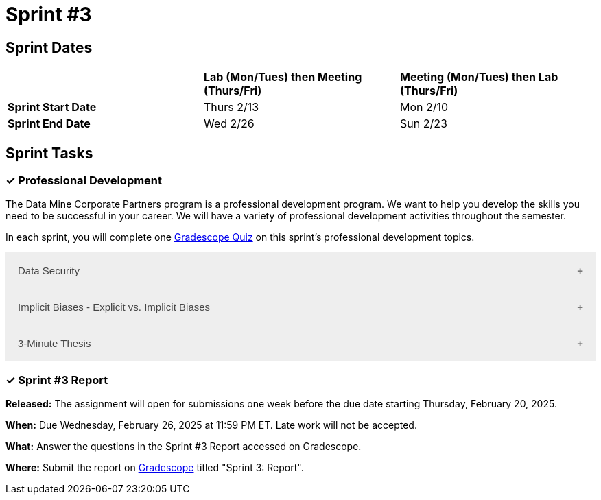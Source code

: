 = Sprint #3

== Sprint Dates

[cols="<.^1,^.^1,^.^1"]
|===

| |*Lab (Mon/Tues) then Meeting (Thurs/Fri)* |*Meeting (Mon/Tues) then Lab (Thurs/Fri)*

|*Sprint Start Date*
|Thurs 2/13
|Mon 2/10

|*Sprint End Date*
|Wed 2/26
|Sun 2/23

|===

== Sprint Tasks

=== &#10003; Professional Development 

The Data Mine Corporate Partners program is a professional development program. We want to help you develop the skills you need to be successful in your career. We will have a variety of professional development activities throughout the semester.

In each sprint, you will complete one https://www.gradescope.com/[Gradescope Quiz] on this sprint's professional development topics.

++++
<html>
<head>
<meta name="viewport" content="width=device-width, initial-scale=1">
<style>
.accordion {
  background-color: #eee;
  color: #444;
  cursor: pointer;
  padding: 18px;
  width: 100%;
  border: none;
  text-align: left;
  outline: none;
  font-size: 15px;
  transition: 0.4s;
}

.active, .accordion:hover {
  background-color: #ccc;
}

.accordion:after {
  content: '\002B';
  color: #777;
  font-weight: bold;
  float: right;
  margin-left: 5px;
}

.active:after {
  content: "\2212";
}

.panel {
  padding: 0 18px;
  background-color: white;
  max-height: 0;
  overflow: hidden;
  transition: max-height 0.2s ease-out;
}
</style>
</head>
<body>
<button class="accordion">Data Security</button>
<div class="panel">
	<div>
		<p><b>When: </b>Due Wednesday, February 19, 2025 at 11:59 PM ET. Late work will not be accepted.	</p>
<br>
	</div>
	<div>
		<p><b>What: </b><a href="https://the-examples-book.com/crp/students/datasecurity">Read about data security in The Data Mine</a> and take the quiz in Gradescope.</b></p>
<br>
	</div>
	<div>
		<p><b>Where: </b>Complete the knowledge check for this professional development training on <a href="https://www.gradescope.com/">Gradescope</a> in the assignment "Sprint 3: Professional Development".</p>
<br>
  	</div>
	<div>
<p><b>Why: </b> The Data Mine Corporate Partners students work with proprietary data from many companies. Students need to learn how to securely work with data. </p>
<br>
  </div>
</div>
<button class="accordion">Implicit Biases - Explicit vs. Implicit Biases</button>
<div class="panel">
	<div>
		<p><b>When: </b>Due Wednesday, February 19, 2025 at 11:59 PM ET. Late work will not be accepted.</p>
<br>
	</div>
	<div>
		<p><b>What: </b>Watch the following video <a href="https://www.youtube.com/watch?v=5S7Je6kbGDY&list=PLWG_vsmMJ2clEeGKVyrOIKlOYrjFnVKqa&index=5" >Implicit Bias: Lesson #4 - Implicit vs. Explicit Biases </a> (3 minutes) </p>
<br>
	</div>
	<div>
		<p><b>Where: </b>Complete the reflection for this professional development training on <a href="https://www.gradescope.com/">Gradescope</a> in the assignment "Sprint 3: Professional Development".</p>
<br>
  </div>
    <p><b>Why: </b> Biases, whether explicit or implicit, significantly impact our behaviors and decisions. Explicit biases are consciously accessible and can be self-reported, though people may be unwilling to share them due to social pressures. Implicit biases, on the other hand, are unconscious and cannot be identified through introspection. Understanding both explicit and implicit biases is crucial for promoting fairness and equity, especially in professional and academic settings, where these biases can subtly yet powerfully influence outcomes. </p>
<br>
    </div> 
</div>
<button class="accordion">3-Minute Thesis</button>
<div class="panel">
	<div>
		<p><b>When: </b>Due Wednesday, February 19, 2025 at 11:59 PM ET. Late work will not be accepted.
		</p>
<br>
	</div>
	<div>
		<p><b>What: </b><a href="https://the-examples-book.com/crp/students/three_minute_thesis">Learn about the 3 minute thesis </a> and submit a practice 3 minute thesis on Gradescope.</b></p>
<br>
	</div>
	<div>
		<p><b>Where: </b>Complete the knowledge check for this professional development training on <a href="https://www.gradescope.com/">Gradescope</a> in the assignment "Sprint 4: Professional Development".</p>
<br>
  	</div>
	<div>
		<p><b>Why: </b>In preparation for The Data Mine Symposium, we are having students practice giving a 3-minute thesis. There will be many attendees from different companies and backgrounds during the symposium. Being able to give a 3-minute thesis about your Data Mine project to a non-technical audience is an important skill to learn for The Data Mine Symposium.  </p>
<br>
  </div>
</div>

<script>
var acc = document.getElementsByClassName("accordion");
var i;

for (i = 0; i < acc.length; i++) {
  acc[i].addEventListener("click", function() {
    this.classList.toggle("active");
    var panel = this.nextElementSibling;
    if (panel.style.maxHeight) {
      panel.style.maxHeight = null;
    } else {
      panel.style.maxHeight = panel.scrollHeight + "px";
    } 
  });
}
</script>

</body>
</html>
++++

=== &#10003; Sprint #3 Report 

*Released:* The assignment will open for submissions one week before the due date starting Thursday, February 20, 2025. 

*When:* Due Wednesday, February 26, 2025 at 11:59 PM ET. Late work will not be accepted. 

*What:* Answer the questions in the Sprint #3 Report accessed on Gradescope. 

*Where:* Submit the report on link:https://www.gradescope.com/[Gradescope] titled "Sprint 3: Report".


